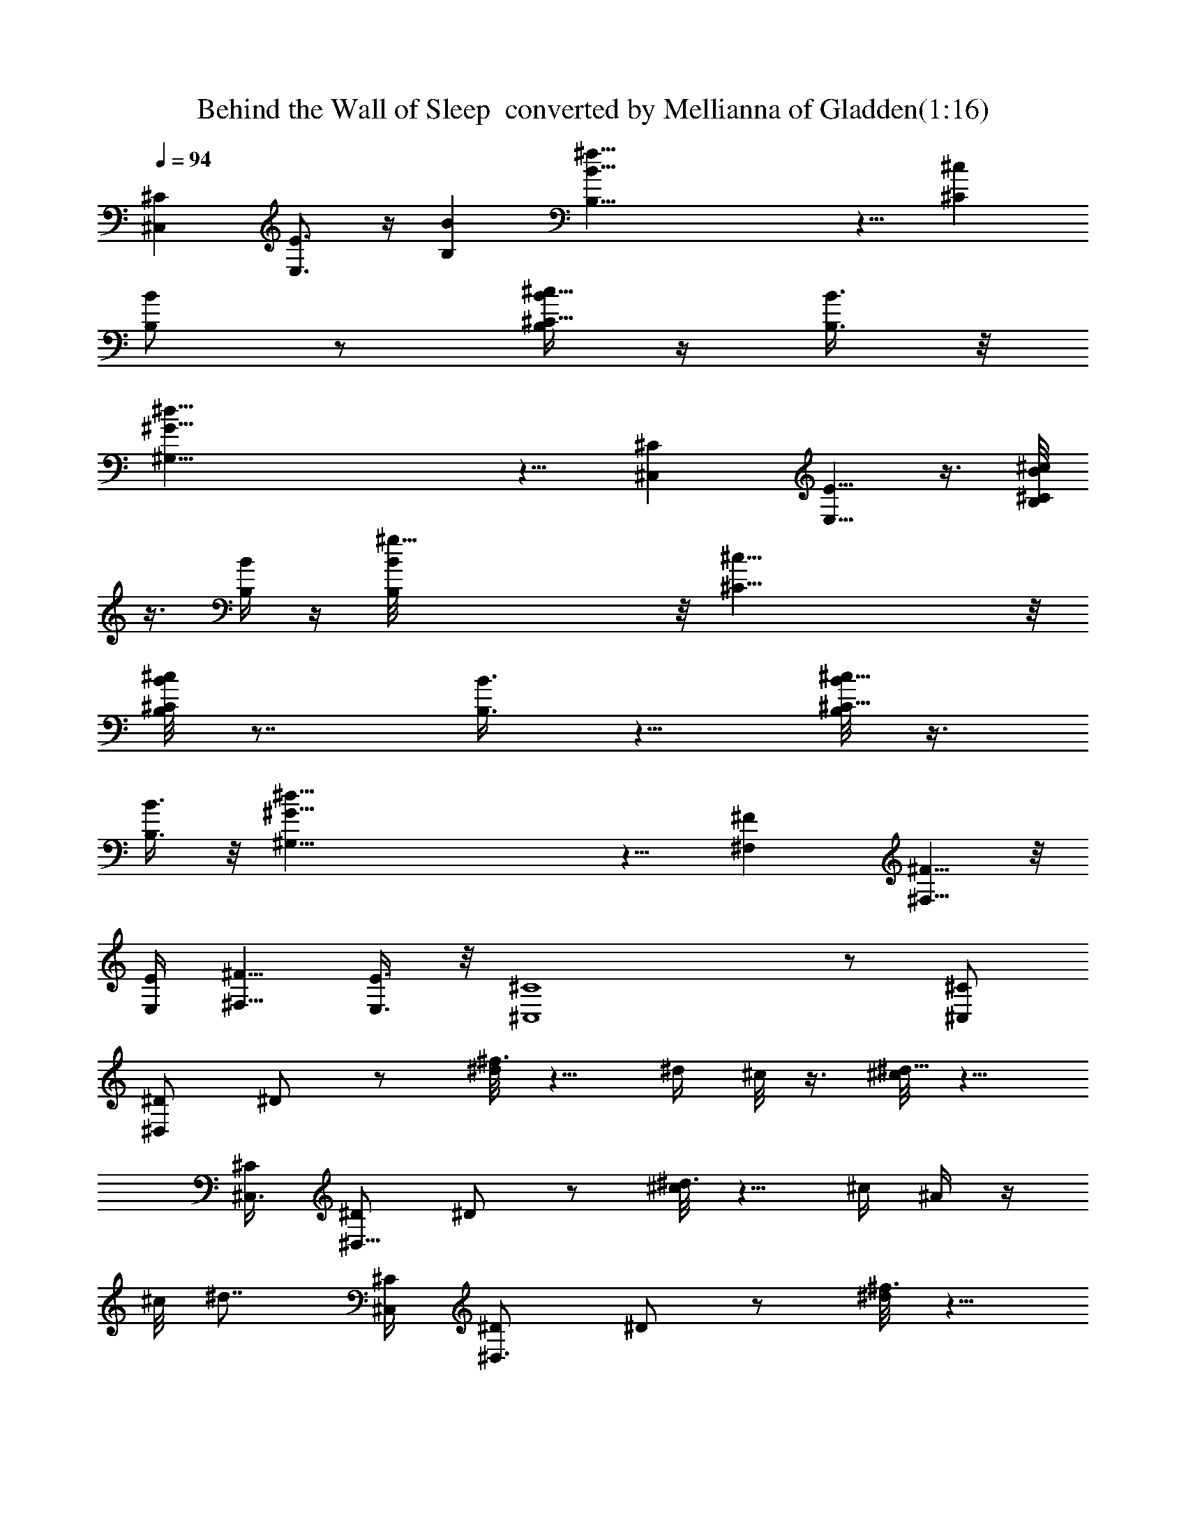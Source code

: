 X:1
T:Behind the Wall of Sleep  converted by Mellianna of Gladden(1:16)
Z:Transcribed by LotRO MIDI Player:http://lotro.acasylum.com/midi
%  Original file:Behind the Wall of Sleep.mid
%  Transpose:4
L:1/4
Q:94
K:C
[^C^C,] [E3/4E,3/4] z/4 [BB,] [^f35/8B35/8B,35/8] z5/8 [^c^C]
[B/2B,/2] z/2 [B/4B,/4^c5/8^C5/8] z/4 [B3/8B,3/8] z/8
[^d35/8^G39/8^G,39/8] z5/8 [^C^C,] [E5/8E,5/8] z3/8 [B/8B,/8^c/2^C/2]
z3/8 [B/4B,/4] z/4 [^g35/8B/8B,/8] z/8 [^c37/8^C37/8] z/8
[B/8^cB,/8^C] z7/8 [B3/8B,3/8] z5/8 [B/8B,/8^c5/8^C5/8] z3/8
[B3/8B,3/8] z/8 [^d35/8^G37/8^G,37/8] z5/8 [^F^F,] [^F5/8^F,5/8] z/8
[E/4E,/4] [^F5/8^F,5/8z/2] [E3/8E,3/8] z/8 [^C4^C,4] z/2 [^C/2^C,/2]
[^D/2^D,/2] ^D/2 z/2 [^d/8^f3/4] z5/8 ^d/4 ^c/8 z3/8 [^c/8^d5/8] z5/8
[^C,3/8^C/4] [^D/2^D,5/8] ^D/2 z/2 [^c/8^d3/4] z5/8 ^c/4 ^A/4 z/4
^c/8 [^d7/8z5/8] [^C,/4^C/4] [^D,3/4^D/2] ^D/2 z/2 [^d/8^f3/4] z5/8
^d/4 ^c/8 z3/8 [^c/8^d5/8] z5/8 [^C/4^C,/4] [^D/2^D,5/8] ^D/2 z/2
[^c/8^d3/4] z5/8 ^c/4 ^A/4 z/4 ^c/8 [^d7/8z5/8] [^C/4^C,/4]
[^D/2^D,5/8] ^D/2 z/2 [^d/8^f3/4] z5/8 ^d/4 ^c/8 z3/8 [^c/8^d5/8]
z5/8 [^C/4^C,/4] [^D/2^D,/2] ^D/2 z/2 [^c/8^d3/4] z5/8 ^c/4 ^A/4 z/4
^c/8 [^d7/8z5/8] [^C/4^C,/4] [^D/2^D,5/8] ^D/2 z/2 [^d/8^f3/4] z5/8
^d/4 ^c/8 z3/8 [^c/8^d5/8] z5/8 [^C/4^C,/4] [^D/2^D,/2] ^D/2 z/2
[^c/8^d3/4] z5/8 ^c/4 ^A/4 z/4 ^c/8 ^d7/8 [^F,7/8^F7/8] z/8 [^F^F,]
[^G/2^G,/2] [^F3/8^F,3/8] z/8 [^D9/2^D,9/2^A19/4] [^D/2^D,/2]
[=F/2=F,7/8] F/2 z/2 [=f/8^g3/4] z5/8 f/4 ^d/8 z3/8 [^d/8f5/8] z5/8
[^D,3/8^D/4] [F/2F,5/8] F/2 z/2 [^d/8f3/4] z5/8 ^d/4 =c/4 z/4 ^d/8
[f7/8z5/8] [^D,/4^D/4] [F,3/4F/2] F/2 z/2 [f/8^g3/4] z5/8 f/4 ^d/8
z3/8 [^d/8f5/8] z5/8 [^D/4^D,/4] [F/2F,5/8] F/2 z/2 [^d/8f3/4] z5/8
^d/4 c/4 z/4 ^d/8 [f7/8z5/8] [^D/4^D,/4] [F/2F,5/8] F/2 z/2
[f/8^g3/4] z5/8 f/4 ^d/8 z3/8 [^d/8f5/8] z5/8 [^D/4^D,/4] [F/2F,/2]
F/2 z/2 [^d/8f3/4] z5/8 ^d/4 c/4 z/4 ^d/8 [f7/8z5/8] [^D/4^D,/4]
[F/2F,5/8] F/2 z/2 [f/8^g3/4] z5/8 f/4 ^d/8 z3/8 [^d/8f5/8] z5/8
[^D/4^D,/4] [F/2F,/2] F/2 z/2 [^d/8f3/4] z5/8 ^d/4 c/4 z/4 ^d/8 f7/8
[^G,7/8^G7/8] z/8 [^G^G,] [^A/2^A,/2] [^G3/8^G,3/8] z/8 [F19/4F,19/4]